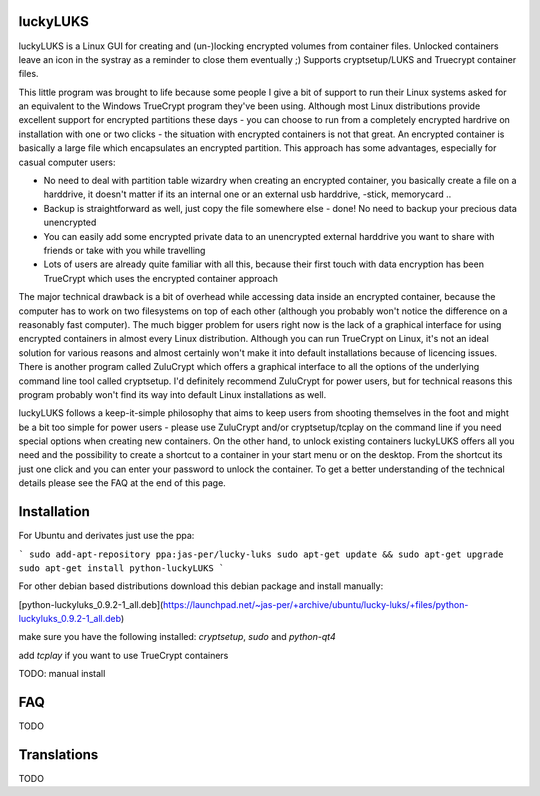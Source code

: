 luckyLUKS
=========
luckyLUKS is a Linux GUI for creating and (un-)locking encrypted volumes from container files. Unlocked containers leave an icon in the systray as a reminder to close them eventually ;) Supports cryptsetup/LUKS and Truecrypt container files.

This little program was brought to life because some people I give a bit of support to run their Linux systems asked for an equivalent to the Windows TrueCrypt program they've been using. Although most Linux distributions provide excellent support for encrypted partitions these days - you can choose to run from a completely encrypted hardrive on installation with one or two clicks - the situation with encrypted containers is not that great. An encrypted container is basically a large file which encapsulates an encrypted partition. This approach has some advantages, especially for casual computer users:

- No need to deal with partition table wizardry when creating an encrypted container, you basically create a file on a harddrive, it doesn't matter if its an internal one or an external usb harddrive, -stick, memorycard ..
- Backup is straightforward as well, just copy the file somewhere else - done! No need to backup your precious data unencrypted
- You can easily add some encrypted private data to an unencrypted external harddrive you want to share with friends or take with you while travelling
- Lots of users are already quite familiar with all this, because their first touch with data encryption has been TrueCrypt which uses the encrypted container approach

The major technical drawback is a bit of overhead while accessing data inside an encrypted container, because the computer has to work on two filesystems on top of each other (although you probably won't notice the difference on a reasonably fast computer). The much bigger problem for users right now is the lack of a graphical interface for using encrypted containers in almost every Linux distribution. Although you can run TrueCrypt on Linux, it's not an ideal solution for various reasons and almost certainly won't make it into default installations because of licencing issues. There is another program called ZuluCrypt which offers a graphical interface to all the options of the underlying command line tool called cryptsetup. I'd definitely recommend ZuluCrypt for power users, but for technical reasons this program probably won't find its way into default Linux installations as well.

luckyLUKS follows a keep-it-simple philosophy that aims to keep users from shooting themselves in the foot and might be a bit too simple for power users - please use ZuluCrypt and/or cryptsetup/tcplay on the command line if you need special options when creating new containers. On the other hand, to unlock existing containers luckyLUKS offers all you need and the possibility to create a shortcut to a container in your start menu or on the desktop. From the shortcut its just one click and you can enter your password to unlock the container. To get a better understanding of the technical details please see the FAQ at the end of this page.


Installation
============

For Ubuntu and derivates just use the ppa:

```
sudo add-apt-repository ppa:jas-per/lucky-luks
sudo apt-get update && sudo apt-get upgrade
sudo apt-get install python-luckyLUKS
```

For other debian based distributions download this debian package and install manually:

[python-luckyluks_0.9.2-1_all.deb](https://launchpad.net/~jas-per/+archive/ubuntu/lucky-luks/+files/python-luckyluks_0.9.2-1_all.deb)

make sure you have the following installed:
`cryptsetup`, `sudo` and `python-qt4`

add `tcplay` if you want to use TrueCrypt containers


TODO: manual install


FAQ
===

TODO

Translations
============

TODO

